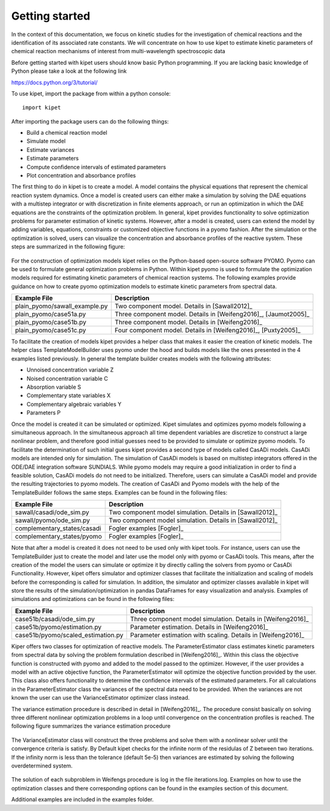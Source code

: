Getting started
======================================

In the context of this documentation, we focus on kinetic studies for the investigation of chemical reactions and the identification of its associated rate constants. We will concentrate on how to use kipet to estimate kinetic parameters of chemical reaction mechanisms of interest from multi-wavelength spectroscopic data 

Before getting started with kipet users should know basic Python programming. If you are lacking basic knowledge of Python please take a look at the following link

https://docs.python.org/3/tutorial/

To use kipet, import the package from within a python console::

	import kipet	

After importing the package users can do the following things:

* Build a chemical reaction model 
* Simulate model
* Estimate variances
* Estimate parameters
* Compute confidence intervals of estimated parameters
* Plot concentration and absorbance profiles

The first thing to do in kipet is to create a model. A model contains the physical equations that represent the chemical reaction system dynamics. Once a model is created users can either make a simulation by solving the DAE equations with a multistep integrator or with discretization in finite elements approach, or run an optimization in which the DAE equations are the constraints of the optimization problem. In general, kipet provides functionality to solve optimization problems for parameter estimation of kinetic systems. However, after a model is created, users can extend the model by adding variables, equations, constraints or customized objective functions in a pyomo fashion. After the simulation or the optimization is solved, users can visualize the concentration and absorbance profiles of the reactive system. These steps are summarized in the following figure:
  
.. figure:: figures/sim_opt.png
  
For the construction of optimization models kipet relies on the Python-based open-source software PYOMO. Pyomo can be used to formulate general optimization problems in Python. Within kipet pyomo is used to formulate the optimization models required for estimating kinetic parameters of chemical reaction systems. The following examples provide guidance on how to create pyomo optimization models to estimate kinetic parameters from spectral data.

==============================  =========================================================================================================
Example File                    Description
==============================  =========================================================================================================
plain_pyomo/sawall_example.py   Two component model. Details in [Sawall2012]_
plain_pyomo/case51a.py          Three component model. Details in [Weifeng2016]_, [Jaumot2005]_
plain_pyomo/case51b.py          Three component model. Details in [Weifeng2016]_
plain_pyomo/case51c.py          Four component model. Details in [Weifeng2016]_, [Puxty2005]_
==============================  =========================================================================================================

To facilitate the creation of models kipet provides a helper class that makes it easier the creation of kinetic models. The helper class TemplateModelBuilder uses pyomo under the hood and builds models like the ones presented in the 4 examples listed previously. In general the template builder creates models with the following attributes:

* Unnoised concentration variable Z
* Noised concentration variable C
* Absorption variable S
* Complementary state variables X
* Complementary algebraic variables Y
* Parameters P

Once the model is created it can be simulated or optimized. Kipet simulates and optimizes pyomo models following a simultaneous approach. In the simultaneous approach all time dependent variables are discretize to construct a large nonlinear problem, and therefore good initial guesses need to be provided to simulate or optimize pyomo models. To facilitate the determination of such initial guess kipet provides a second type of models called CasADi models. CasADi models are intended only for simulation. The simulation of CasADi models is based on multistep integrators offered in the ODE/DAE integration software SUNDIALS. While pyomo models may require a good initialization in order to find a feasible solution, CasADi models do not need to be initialized. Therefore, users can simulate a CasADi model and provide the resulting trajectories to pyomo models. The creation of CasADi and Pyomo models with the help of the TemplateBuilder follows the same steps. Examples can be found in the following files:

==============================  =========================================================================================================
Example File                    Description
==============================  =========================================================================================================
sawall/casadi/ode_sim.py        Two component model simulation. Details in [Sawall2012]_
sawall/pyomo/ode_sim.py         Two component model simulation. Details in [Sawall2012]_
complementary_states/casadi     Fogler examples [Fogler]_
complementary_states/pyomo      Fogler examples [Fogler]_
==============================  =========================================================================================================

Note that after a model is created it does not need to be used only with kipet tools. For instance, users can use the TemplateBuilder just to create the model and later use the model only with pyomo or CasADi tools. This means, after the creation of the model the users can simulate or optimize it by directly calling the solvers from pyomo or CasADi Functionality. However, kipet offers simulator and optimizer classes that facilitate the initialization and scaling of models before the corresponding is called for simulation. In addition, the simulator and optimizer classes available in kipet will store the results of the simulation/optimization in pandas DataFrames for easy visualization and analysis. Examples of simulations and optimizations can be found in the following files:

==================================  =========================================================================================================
Example File                        Description
==================================  =========================================================================================================
case51b/casadi/ode_sim.py           Three component model simulation. Details in [Weifeng2016]_ 
case51b/pyomo/estimation.py         Parameter estimation. Details in [Weifeng2016]_
case51b/pyomo/scaled_estimation.py  Parameter estimation with scaling. Details in [Weifeng2016]_ 
==================================  =========================================================================================================

Kiper offers two classes for optimization of reactive models. The ParameterEstimator class estimates kinetic parameters from spectral data by solving the problem formulation described in [Weifeng2016]_. Within this class the objective function is constructed with pyomo and added to the model passed to the optimizer. However, if the user provides a model with an active objective function, the ParameterEstimator will optimize the objective function provided by the user. This class also offers functionality to determine the confidence intervals of the estimated parameters. For all calculations in the ParameterEstimator class the variances of the spectral data need to be provided. When the variances are not known the user can use the VarianceEstimator optimizer class instead. 

The variance estimation procedure is described in detail in [Weifeng2016]_. The procedure consist basically on solving three different nonlinear optimization problems in a loop until convergence on the concentration profiles is reached. The following figure summarizes the variance estimation procedure 

.. figure:: figures/variance.png

The VarianceEstimator class will construct the three problems and solve them with a nonlinear solver until the convergence criteria is satisfy. By Default kipet checks for the infinite norm of the residulas of Z between two iterations. If the infinity norm is less than the tolerance (default 5e-5) then variances are estimated by solving the following overdetermined system. 

.. figure:: figures/overdetermined.png

The solution of each subproblem in Weifengs procedure is log in the file iterations.log. Examples on how to use the optimization classes and there corresponding options can be found in the examples section of this document. 

Additional examples are included in the examples folder.  
